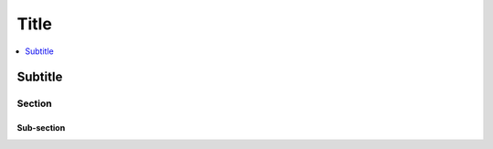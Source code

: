 *****
Title
*****
    
.. contents::
    :depth: 1
    :local:
    :backlinks: entry

########
Subtitle
########

Section
=======

Sub-section
-----------
